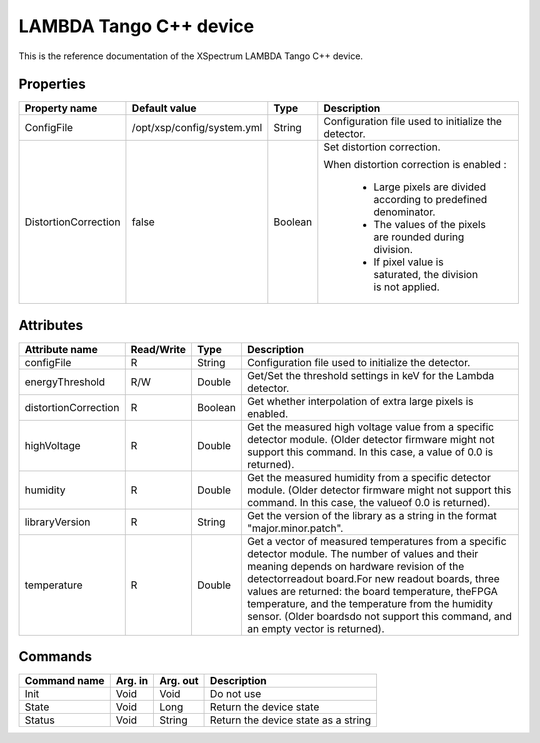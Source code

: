 .. _lima-tango-lambda:

LAMBDA Tango C++ device
========================

This is the reference documentation of the XSpectrum LAMBDA Tango C++ device.


Properties
----------

======================= =========================== =============== =========================================================================
Property name           Default value               Type            Description
======================= =========================== =============== =========================================================================
ConfigFile              /opt/xsp/config/system.yml  String          Configuration file used to initialize the detector.
DistortionCorrection    false                       Boolean         Set distortion correction.

                                                                    When distortion correction is enabled :

                                                                        - Large pixels are divided according to predefined denominator.
                                                                        - The values of the pixels are rounded during division.
                                                                        - If pixel value is saturated, the division is not applied.
======================= =========================== =============== =========================================================================


Attributes
----------

======================= ========== ========== ==============================================================================================
Attribute name          Read/Write Type       Description
======================= ========== ========== ==============================================================================================
configFile              R          String     Configuration file used to initialize the detector.
energyThreshold         R/W        Double     Get/Set the threshold settings in keV for the Lambda detector.
distortionCorrection    R          Boolean    Get whether interpolation of extra large pixels is enabled.
highVoltage             R          Double     Get the measured high voltage value from a specific detector module. (Older detector firmware might not support this command. In this case, a value of 0.0 is returned).
humidity                R          Double     Get the measured humidity from a specific detector module. (Older detector firmware might not support this command. In this case, the valueof 0.0 is returned).
libraryVersion          R          String     Get the version of the library as a string in the format "major.minor.patch".
temperature             R          Double     Get a vector of measured temperatures from a specific detector module. The number of values and their meaning depends on hardware revision of the detectorreadout board.For new readout boards, three values are returned: the board temperature, theFPGA temperature, and the temperature from the humidity sensor. (Older boardsdo not support this command, and an empty vector is returned).
======================= ========== ========== ==============================================================================================


Commands
--------

======================= =============== ======================= ===========================================
Command name            Arg. in         Arg. out                Description
======================= =============== ======================= ===========================================
Init                    Void            Void                    Do not use
State                   Void            Long                    Return the device state
Status                  Void            String                  Return the device state as a string
======================= =============== ======================= ===========================================
